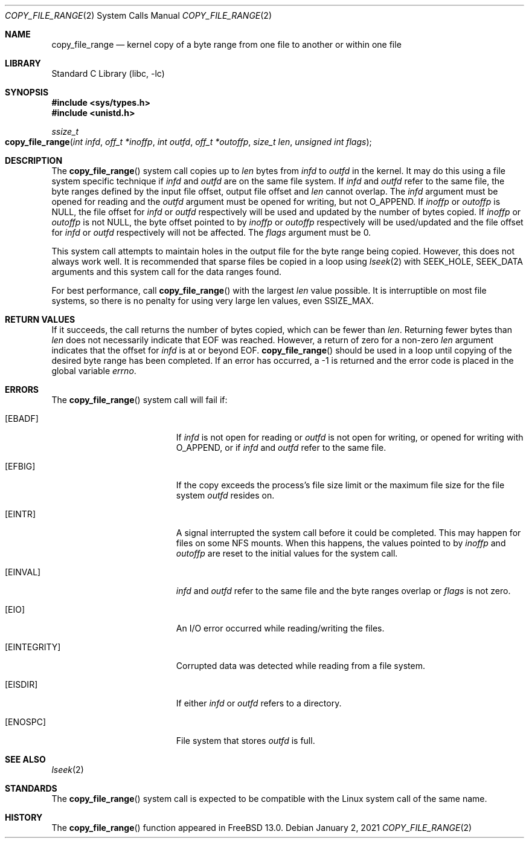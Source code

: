 .\" SPDX-License-Identifier: BSD-2-Clause
.\"
.\" Copyright (c) 2019 Rick Macklem
.\"
.\" Redistribution and use in source and binary forms, with or without
.\" modification, are permitted provided that the following conditions
.\" are met:
.\" 1. Redistributions of source code must retain the above copyright
.\"    notice, this list of conditions and the following disclaimer.
.\" 2. Redistributions in binary form must reproduce the above copyright
.\"    notice, this list of conditions and the following disclaimer in the
.\"    documentation and/or other materials provided with the distribution.
.\"
.\" THIS SOFTWARE IS PROVIDED BY THE AUTHOR AND CONTRIBUTORS ``AS IS'' AND
.\" ANY EXPRESS OR IMPLIED WARRANTIES, INCLUDING, BUT NOT LIMITED TO, THE
.\" IMPLIED WARRANTIES OF MERCHANTABILITY AND FITNESS FOR A PARTICULAR PURPOSE
.\" ARE DISCLAIMED.  IN NO EVENT SHALL THE AUTHOR OR CONTRIBUTORS BE LIABLE
.\" FOR ANY DIRECT, INDIRECT, INCIDENTAL, SPECIAL, EXEMPLARY, OR CONSEQUENTIAL
.\" DAMAGES (INCLUDING, BUT NOT LIMITED TO, PROCUREMENT OF SUBSTITUTE GOODS
.\" OR SERVICES; LOSS OF USE, DATA, OR PROFITS; OR BUSINESS INTERRUPTION)
.\" HOWEVER CAUSED AND ON ANY THEORY OF LIABILITY, WHETHER IN CONTRACT, STRICT
.\" LIABILITY, OR TORT (INCLUDING NEGLIGENCE OR OTHERWISE) ARISING IN ANY WAY
.\" OUT OF THE USE OF THIS SOFTWARE, EVEN IF ADVISED OF THE POSSIBILITY OF
.\" SUCH DAMAGE.
.\"
.\" $FreeBSD$
.\"
.Dd January 2, 2021
.Dt COPY_FILE_RANGE 2
.Os
.Sh NAME
.Nm copy_file_range
.Nd kernel copy of a byte range from one file to another
or within one file
.Sh LIBRARY
.Lb libc
.Sh SYNOPSIS
.In sys/types.h
.In unistd.h
.Ft ssize_t
.Fo copy_file_range
.Fa "int infd"
.Fa "off_t *inoffp"
.Fa "int outfd"
.Fa "off_t *outoffp"
.Fa "size_t len"
.Fa "unsigned int flags"
.Fc
.Sh DESCRIPTION
The
.Fn copy_file_range
system call
copies up to
.Fa len
bytes from
.Fa infd
to
.Fa outfd
in the kernel.
It may do this using a file system specific technique if
.Fa infd
and
.Fa outfd
are on the same file system.
If
.Fa infd
and
.Fa outfd
refer to the same file, the byte ranges defined by
the input file offset, output file offset and
.Fa len
cannot overlap.
The
.Fa infd
argument must be opened for reading and the
.Fa outfd
argument must be opened for writing, but not
.Dv O_APPEND .
If
.Fa inoffp
or
.Fa outoffp
is
.Dv NULL ,
the file offset for
.Fa infd
or
.Fa outfd
respectively will be used and updated by
the number of bytes copied.
If
.Fa inoffp
or
.Fa outoffp
is not
.Dv NULL ,
the byte offset pointed to by
.Fa inoffp
or
.Fa outoffp
respectively will be used/updated and the file offset for
.Fa infd
or
.Fa outfd
respectively will not be affected.
The
.Fa flags
argument must be 0.
.Pp
This system call attempts to maintain holes in the output file for
the byte range being copied.
However, this does not always work well.
It is recommended that sparse files be copied in a loop using
.Xr lseek 2
with
.Dv SEEK_HOLE ,
.Dv SEEK_DATA
arguments and this system call for the
data ranges found.
.Pp
For best performance, call
.Fn copy_file_range
with the largest
.Fa len
value possible.
It is interruptible on most file systems,
so there is no penalty for using very large len values, even SSIZE_MAX.
.Sh RETURN VALUES
If it succeeds, the call returns the number of bytes copied, which can be fewer
than
.Fa len .
Returning fewer bytes than
.Fa len
does not necessarily indicate that EOF was reached.
However, a return of zero for a non-zero
.Fa len
argument indicates that the offset for
.Fa infd
is at or beyond EOF.
.Fn copy_file_range
should be used in a loop until copying of the desired byte range has been
completed.
If an error has occurred, a \-1 is returned and the error code is placed in
the global variable
.Va errno .
.Sh ERRORS
The
.Fn copy_file_range
system call
will fail if:
.Bl -tag -width Er
.It Bq Er EBADF
If
.Fa infd
is not open for reading or
.Fa outfd
is not open for writing, or opened for writing with
.Dv O_APPEND ,
or if
.Fa infd
and
.Fa outfd
refer to the same file.
.It Bq Er EFBIG
If the copy exceeds the process's file size limit or the maximum file size
for the file system
.Fa outfd
resides on.
.It Bq Er EINTR
A signal interrupted the system call
before it could be completed.
This may happen for files on some NFS mounts.
When this happens, the values pointed to by
.Fa inoffp
and
.Fa outoffp
are reset to the initial values for the system call.
.It Bq Er EINVAL
.Fa infd
and
.Fa outfd
refer to the same file and the byte ranges overlap or
.Fa flags
is not zero.
.It Bq Er EIO
An I/O error occurred while reading/writing the files.
.It Bq Er EINTEGRITY
Corrupted data was detected while reading from a file system.
.It Bq Er EISDIR
If either
.Fa infd
or
.Fa outfd
refers to a directory.
.It Bq Er ENOSPC
File system that stores
.Fa outfd
is full.
.El
.Sh SEE ALSO
.Xr lseek 2
.Sh STANDARDS
The
.Fn copy_file_range
system call is expected to be compatible with the Linux system call of
the same name.
.Sh HISTORY
The
.Fn copy_file_range
function appeared in
.Fx 13.0 .
